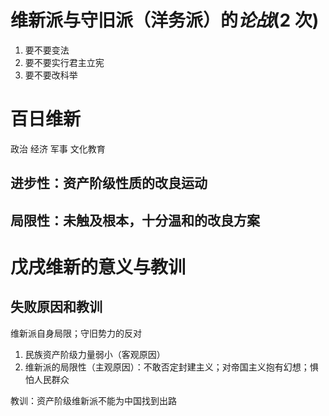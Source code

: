 * 维新派与守旧派（洋务派）的[[论战]](2 次)
1. 要不要变法
2. 要不要实行君主立宪
3. 要不要改科举
* 百日维新
政治 经济 军事 文化教育
** 进步性：资产阶级性质的改良运动
** 局限性：未触及根本，十分温和的改良方案
* 戊戌维新的意义与教训
** 失败原因和教训
维新派自身局限；守旧势力的反对
1. 民族资产阶级力量弱小（客观原因）
2. 维新派的局限性（主观原因）：不敢否定封建主义；对帝国主义抱有幻想；惧怕人民群众

教训：资产阶级维新派不能为中国找到出路